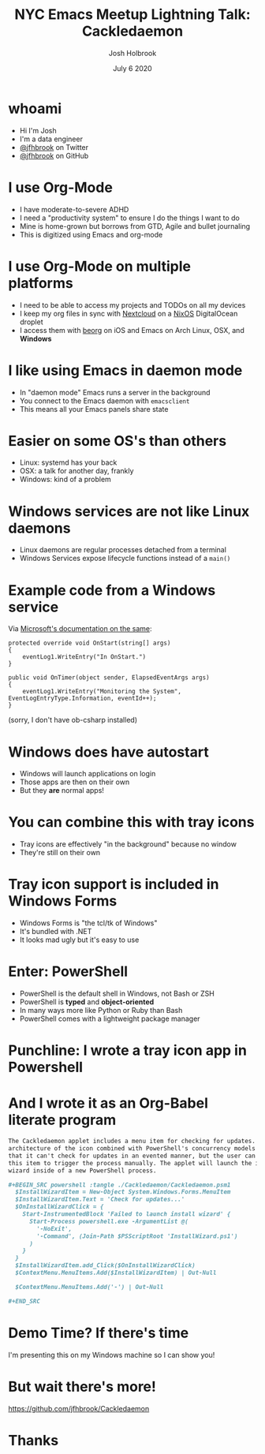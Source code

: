 #+LaTeX_CLASS: beamer
#+BEAMER_THEME: default
#+OPTIONS: toc:nil
#+TITLE: NYC Emacs Meetup Lightning Talk: Cackledaemon
#+AUTHOR: Josh Holbrook
#+DATE: July 6 2020

* whoami
- Hi I'm Josh
- I'm a data engineer
- [[https://twitter.com/jfhbrook][@jfhbrook]] on Twitter
- [[https://github.com/jfhbrook][@jfhbrook]] on GitHub
* I use Org-Mode
- I have moderate-to-severe ADHD
- I need a "productivity system" to ensure I do the things I want to do
- Mine is home-grown but borrows from GTD, Agile and bullet journaling
- This is digitized using Emacs and org-mode
* I use Org-Mode on multiple platforms
- I need to be able to access my projects and TODOs on all my devices
- I keep my org files in sync with [[https://nextcloud.com][Nextcloud]] on a [[https://nixos.org][NixOS]] DigitalOcean droplet
- I access them with [[https://beorgapp.com][beorg]] on iOS and Emacs on Arch Linux, OSX, and *Windows*
* I like using Emacs in daemon mode
- In "daemon mode" Emacs runs a server in the background
- You connect to the Emacs daemon with ~emacsclient~
- This means all your Emacs panels share state
* Easier on some OS's than others
- Linux: systemd has your back
- OSX: a talk for another day, frankly
- Windows: kind of a problem
* Windows services are not like Linux daemons
- Linux daemons are regular processes detached from a terminal
- Windows Services expose lifecycle functions instead of a ~main()~
* Example code from a Windows service
Via [[https://docs.microsoft.com/en-us/dotnet/framework/windows-services/walkthrough-creating-a-windows-service-application-in-the-component-designer][Microsoft's documentation on the same]]:

#+begin_src
protected override void OnStart(string[] args)
{
    eventLog1.WriteEntry("In OnStart.")
}

public void OnTimer(object sender, ElapsedEventArgs args)
{
    eventLog1.WriteEntry("Monitoring the System", EventLogEntryType.Information, eventId++);
}
#+end_src

(sorry, I don't have ob-csharp installed)
* Windows *does* have autostart
- Windows will launch applications on login
- Those apps are then on their own
- But they *are* normal apps!
* You can combine this with tray icons
- Tray icons are effectively "in the background" because no window
- They're still on their own
* Tray icon support is included in Windows Forms
- Windows Forms is "the tcl/tk of Windows"
- It's bundled with .NET
- It looks mad ugly but it's easy to use
* Enter: PowerShell
- PowerShell is the default shell in Windows, not Bash or ZSH
- PowerShell is *typed* and *object-oriented*
- In many ways more like Python or Ruby than Bash
- PowerShell comes with a lightweight package manager
* Punchline: I wrote a tray icon app in Powershell
[[./Resources/Screenshot.png]]
* And I wrote it as an Org-Babel literate program
#+begin_src org
The Cackledaemon applet includes a menu item for checking for updates. The
architecture of the icon combined with PowerShell's concurrency models is such
that it can't check for updates in an evented manner, but the user can click
this item to trigger the process manually. The applet will launch the install
wizard inside of a new PowerShell process.

,#+BEGIN_SRC powershell :tangle ./Cackledaemon/Cackledaemon.psm1
  $InstallWizardItem = New-Object System.Windows.Forms.MenuItem
  $InstallWizardItem.Text = 'Check for updates...'
  $OnInstallWizardClick = {
    Start-InstrumentedBlock 'Failed to launch install wizard' {
      Start-Process powershell.exe -ArgumentList @(
        '-NoExit',
        '-Command', (Join-Path $PSScriptRoot 'InstallWizard.ps1')
      )
    }
  }
  $InstallWizardItem.add_Click($OnInstallWizardClick)
  $ContextMenu.MenuItems.Add($InstallWizardItem) | Out-Null

  $ContextMenu.MenuItems.Add('-') | Out-Null

,#+END_SRC
#+end_src
* Demo Time? If there's time
I'm presenting this on my Windows machine so I can show you!
* But wait there's more!
https://github.com/jfhbrook/Cackledaemon
* Thanks
